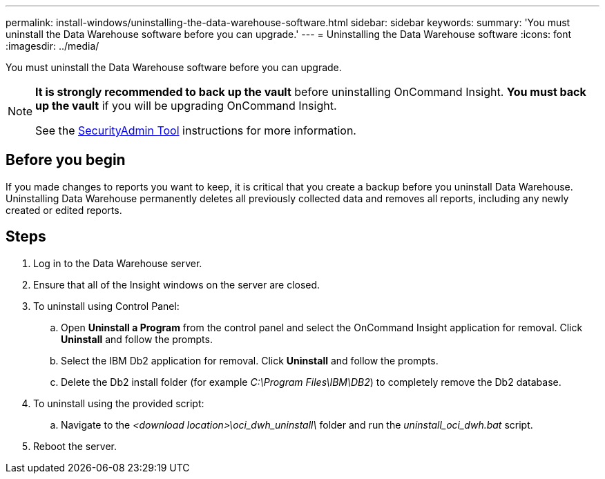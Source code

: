 ---
permalink: install-windows/uninstalling-the-data-warehouse-software.html
sidebar: sidebar
keywords: 
summary: 'You must uninstall the Data Warehouse software before you can upgrade.'
---
= Uninstalling the Data Warehouse software
:icons: font
:imagesdir: ../media/

[.lead]
You must uninstall the Data Warehouse software before you can upgrade.

[NOTE]
====
*It is strongly recommended to back up the vault* before uninstalling OnCommand Insight. 
*You must back up the vault* if you will be upgrading OnCommand Insight.

See the link:../config-admin\/security-management.html[SecurityAdmin Tool] instructions for more information.
====

== Before you begin

If you made changes to reports you want to keep, it is critical that you create a backup before you uninstall Data Warehouse. Uninstalling Data Warehouse permanently deletes all previously collected data and removes all reports, including any newly created or edited reports.

== Steps

. Log in to the Data Warehouse server.
. Ensure that all of the Insight windows on the server are closed.
. To uninstall using Control Panel:
 .. Open *Uninstall a Program* from the control panel and select the OnCommand Insight application for removal. Click *Uninstall* and follow the prompts.
 .. Select the IBM Db2 application for removal. Click *Uninstall* and follow the prompts.
 .. Delete the Db2 install folder (for example _C:\Program Files\IBM\DB2_) to completely remove the Db2 database.
. To uninstall using the provided script:
 .. Navigate to the _<download location>\oci_dwh_uninstall\_ folder and run the _uninstall_oci_dwh.bat_ script.
. Reboot the server.
